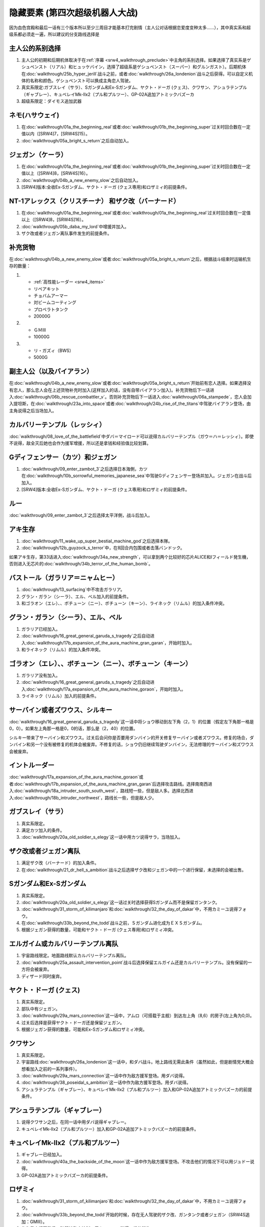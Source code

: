.. meta::
   :description: 因为血色宫殿和最后一话有三个版本所以至少三周目才能基本打完剧情（主人公对话根据恋爱度变种太多……），其中真实系和超级系都必须走一遍，所以建议的分支路线选择是 主人公的初期和后期机体取决于在序幕中主角的系别选择。如果选择了真实系是ゲシュペンスト（リアル）和ヒュッケバイン，选择了超级系是ゲシュペンスト（スーパー）和グルンガ
.. _srw4_missable:

隐藏要素 (第四次超级机器人大战)
===================================

因为血色宫殿和最后一话有三个版本所以至少三周目才能基本打完剧情（主人公对话根据恋爱度变种太多……），其中真实系和超级系都必须走一遍，所以建议的分支路线选择是

.. grid::

   .. grid-item-card:: 开局
      :columns: auto

      | 路线A : 真实系
      | 尽量赶回合数
      | 争取最后一话之前
      | 回合数在
      | SRW4:319，
      | SRW4S:349之内
      | 路线B : 超级系
      | 路线C : 真实系

   .. grid-item-card:: 発端结束回合数
      :columns: auto

      | 路线A : 
      | SRW4版8回合以上
      | SRW4S版16回合以上
      | ジェガン（ケーラ）
      | NT-1アレックス（クリス）
      | ザク改（バーニィ）
      | 路线B : 不满足A条件
      | ハサウェイ ネモ
      | 路线C : 同A

   .. grid-item-card:: 恋人有无
      :columns: auto

      | 路线A : 有
      | バイアラン
      | 路线B : 无
      | 路线C : 有

   .. grid-item-card:: :ref:`恋爱度事件 <srw4_mechanics_love_points>`
      :columns: auto

      | 路线A : 
      | 一直选择增加
      | 路线B : 
      | 一直选择减少
      | 路线C :
      | 一直选择增加

   .. grid-item-card:: 第6话      
      :columns: auto

      | 路线A : 不说得レッシィ
      | 路线B : 说得
      | 路线C : 不说得

   .. grid-item-card:: 第10话前
      :columns: auto

      | 路线A : 日本海侧
      | カツ Gディフェンサー 
      | ジェガン サラ 
      | ガブスレイ Sガンダム
      | ExSガンダム ロザミア
      | 路线B : 太平洋侧
      | ルー
      | 路线C : 日本海侧

   .. grid-item-card:: 第12话前
      :columns: auto

      | 路线A : 本隊
      | 8回合内包围
      | 或击破ブッチャー
      | 路线B : 甲児
      | 路线C : 本隊

   .. grid-item-card:: 第13话
      :columns: auto

      | 路线A : 不攻击ガラリア
      | シーラ，ベル，
      | エル グラン・ガラン
      | 路线B : 攻击ガラリア
      | エレ，ニー，
      | キーン ゴラオン，
      | ボチューン リムル
      | ライネック
      | 路线C : 不攻击ガラリア

   .. grid-item-card:: 18話前 
      :columns: auto

      | 路线A : 南南西
      | 路线B : 北西
      | 路线C : 南南西

   .. grid-item-card:: 22話 
      :columns: auto

      | 路线A : 宇宙
      | 路线B : 地上
      | 路线C : 宇宙 

   .. grid-item-card:: 宇宙路线26話 
      :columns: auto

      | 路线A : 
      | 保留カルバリーテンプル
      | 路线C : 同A

   .. grid-item-card:: 宇宙路线26話 
      :columns: auto

      | 路线A : クワサン和ダバ战斗
      | 路线C : 同A

   .. grid-item-card:: 真实系29話 
      :columns: auto

      | 路线A : ダバ说得クワサン
      | 路线C : 同A

   .. grid-item-card:: 32話 
      :columns: auto

      | 路线A : 不说得フォウ
      | 路线B : 说得フォウ
      | 路线C : 同A

   .. grid-item-card:: 32話前
      :columns: auto

      | 路线A : 手伝い
      | 路线B : 手伝わない
      | 路线C : 同A

   .. grid-item-card:: 32話第三回合
      :columns: auto

      | 路线A : 左へ行
      | 路线C : 同A
      | ガトー セシリー
      | GP-02A ビギナ・ギナ
      | クワトロ离队

   .. grid-item-card:: 32話中
      :columns: auto

      | 路线A : 不说得フォウ
      | ExSガンダム ロザミア
      | 路线B : 说得フォウ
      | フォウ リムル
      | ライネック
      | 路线C : 同A
   
   .. grid-item-card:: (第四次)增援エゥーゴ
      :columns: auto

      | 路线A: コンバトラーV
      | 路线B: ダンクーガ
      | 路线C: 同A

   .. grid-item-card:: 真实系第33话      
      :columns: auto

      | 路线A: 开始的时候，
      | 存在无人驾驶的ザク改、
      | ガンタンク或者ジェガン
      | SRW4S追加：GMIII。
      | カミーユ説得ロザミィ
      | 路线C: 
      | 不存在上述无人驾驶的机体
      | 或在ロザミィ增援前敌全灭


   .. grid-item-card:: 超级系第33话      
      :columns: auto

      | 路线B : 
      | 派ニー出击
      | 用ニー邻接リムル

   .. grid-item-card:: (SRW4S) 第35话

      | 路线A: 主人公和ロフ交战
      | 路线B: 主人公不和ロフ交战
      | 路线C: 同A
   
   .. grid-item-card:: 38话
      :columns: auto

      | 路线A: ダバ说得
      | クワサン和ギャブレー
      | 路线C: 同A

   .. grid-item-card:: 真实系38话
      :columns: auto

      | 路线A: 不攻击
      | プル和プルツー
      | 用ジュドー说得
      | 路线C: 同A

   .. grid-item-card:: 39话
      :columns: auto

      | マサキ说得リューネ
      | 护卫NPC成功

   .. grid-item-card:: 40话
      :columns: auto

      | 路线A: スウィートウォーターへ行く
      | 路线C: 行かない

   .. grid-item-card:: （第四次S)41话
      :columns: auto

      | 路线A: ロフ、ゼブ和セティ在第六回合仍然生存
      | 路线B: 不满足以上条件
      | 路线C: 同B

   .. grid-item-card:: 最终话之前回合数
      :columns: auto

      | 路线A : 回合数在
      | SRW4：319，SRW4S：349
      | 之内
      | 路线B : 回合数在
      | SRW4：319，SRW4S：349
      | 之上
      | 路线C : 同A


----------------------
主人公的系别选择
----------------------
1. 主人公的初期和后期机体取决于在\ :ref:`序幕 <srw4_walkthrough_preclude>`\ 中主角的系别选择。如果选择了真实系是ゲシュペンスト（リアル）和ヒュッケバイン，选择了超级系是ゲシュペンスト（スーパー）和グルンガスト）。后期机体在\ :doc:`walkthrough/25b_hyper_jerill`\ 战斗之前，或者\ :doc:`walkthrough/26a_londenion`\ 战斗之后获得。可以自定义机体的名称和颜色。ゲシュペンスト可以换成主角恋人驾驶。
2. 真实系限定:ガブスレイ（サラ）、Sガンダム和Ex-Sガンダム、ヤクト・ドーガ (クェス)、クワサン、アシュラテンプル（ギャブレー）、キュベレイMk-IIx2（プル和プルツー）、GP-02A追加アトミックバズーカ
3. 超级系限定：ダイモス追加武器

------------------------------
ネモ(ハサウェイ)
------------------------------

1. 在\ :doc:`walkthrough/01a_the_beginning_real`\ 或者\ :doc:`walkthrough/01b_the_beginning_super`\ 过关时回合数在一定值以内（[SRW4]7，[SRW4S]15）。
2. :doc:`walkthrough/05a_bright_s_return`\ 之后自动加入。

------------------------------
ジェガン（ケーラ）
------------------------------
1. 在\ :doc:`walkthrough/01a_the_beginning_real`\ 或者\ :doc:`walkthrough/01b_the_beginning_super`\ 过关时回合数在一定值以上（[SRW4]8，[SRW4S]16）。
2. :doc:`walkthrough/04b_a_new_enemy_slow`\ 之后自动加入。
3. [SRW4]版本:全收Ex-Sガンダム、ヤクト・ドーガ (クェス専用)和ロザミィ的前提条件。


------------------------------------------------------------------------------------------
NT-1アレックス（クリスチーナ） 和ザク改（バーナード）
------------------------------------------------------------------------------------------
1. 在\ :doc:`walkthrough/01a_the_beginning_real`\ 或者\ :doc:`walkthrough/01a_the_beginning_real`\ 过关时回合数在一定值以上（[SRW4]8，[SRW4S]16）。
2. :doc:`walkthrough/05b_daba_my_lord`\ 中增援并加入。
3. ザク改或者ジェガン离队事件发生的前提条件。

------------------------------
补充货物
------------------------------
在\ :doc:`walkthrough/04b_a_new_enemy_slow`\ 或者\ :doc:`walkthrough/05a_bright_s_return`\ 之后，根据战斗结束时运输机生存的数量：

1.

   * :ref:`高性能レーダー <srw4_items>`
   * リペアキット
   * チョバムアーマー
   * 対ビームコーティング
   * プロペラトタンク
   * 20000G
2.

   * ＧＭⅢ
   * 10000G
3.

   * リ・ガズィ（BWS）
   * 5000G
  
------------------------------
副主人公（以及バイアラン）
------------------------------

在\ :doc:`walkthrough/04b_a_new_enemy_slow`\ 或者\ :doc:`walkthrough/05a_bright_s_return`\ 开始前有恋人选择。如果选择没有恋人，那么恋人会在上述货物补充时加入(这样加入的话，没有自带バイアラン加入)。补充货物后下一话进入\ :doc:`walkthrough/06b_rescue_combattler_v`\ 。否则补充货物后下一话进入\ :doc:`walkthrough/06a_stampede`\ ，恋人会加入提坦斯，在\ :doc:`walkthrough/23a_into_space`\ 或者\ :doc:`walkthrough/24b_rise_of_the_titans`\ 中驾驶バイアラン登场，由主角说得之后当场加入。

------------------------------
カルバリーテンプル（レッシィ）
------------------------------

:doc:`walkthrough/08_love_of_the_battlefield`\ 中ダバ＝マイロード可以说得カルバリーテンプル（ガウ＝ハ＝レッシィ）。即使不说得，敌全灭后她也会作为援军增援，所以还是拿钱和经验值比较划算。

------------------------------------
Gディフェンサー（カツ）和ジェガン
------------------------------------

1. :doc:`walkthrough/09_enter_zambot_3`\ 之后选择日本海側，カツ在\ :doc:`walkthrough/10b_sorrowful_memories_japanese_sea`\ 中驾驶Gディフェンサー登场并加入。ジェガン在战斗后加入。
2. [SRW4]版本:全收Ex-Sガンダム、ヤクト・ドーガ (クェス専用)和ロザミィ的前提条件。

------------
ルー
------------
:doc:`walkthrough/09_enter_zambot_3`\ 之后选择太平洋側，战斗后加入。

------------
アキ生存
------------
1. :doc:`walkthrough/11_wake_up_super_bestial_machine_god`\ 之后选择本隊。
2. :doc:`walkthrough/12b_guyzock_s_terror`\ 中，在8回合内包围或者击落バンドック。

如果アキ生存，第33话进入\ :doc:`walkthrough/34a_new_strength`\ ，可以拿到两个比较好的芯片ALICE和Iフィールド発生機，否则进入无芯片的\ :doc:`walkthrough/34b_terror_of_the_human_bomb`\ 。

-----------------------------------------------------
バストール（ガラリア＝ニャムヒー）
-----------------------------------------------------
1. :doc:`walkthrough/13_surfacing`\ 中不攻击ガラリア。 
2. グラン・ガラン（シーラ）、エル、ベル加入的前提条件。
3. 和ゴラオン（エレ）、、ボチューン（ニー）、ボチューン（キーン）、ライネック（リムル）的加入条件冲突。

------------------------------------------
グラン・ガラン（シーラ）、エル、ベル
------------------------------------------
1. ガラリア已经加入。
2. :doc:`walkthrough/16_great_general_garuda_s_tragedy`\ 之后自动进入\ :doc:`walkthrough/17b_expansion_of_the_aura_machine_gran_garan`\ ，开始时加入。
3. 和ライネック（リムル）的加入条件冲突。

-------------------------------------------------------------
ゴラオン（エレ）、、ボチューン（ニー）、ボチューン（キーン）
-------------------------------------------------------------
1. ガラリア没有加入。 
2. :doc:`walkthrough/16_great_general_garuda_s_tragedy`\ 之后自动进入\ :doc:`walkthrough/17a_expansion_of_the_aura_machine_goraon`，开始时加入。
3. ライネック（リムル）加入的前提条件。
 
----------------------------------------
サーバイン或者ズワウス、シルキー
----------------------------------------
:doc:`walkthrough/16_great_general_garuda_s_tragedy`\ 这一话中将ショウ移动到左下角（2，1）的位置（假定左下角那一格是0，0）。如果左上角那一格是0，0的话，那么是（2，40）的位置。

シルキー带来了サーバイン和ズワウス。过关后会问你是否要用ダンバイン的开关修复サーバイン或者ズワウス。修复的场合，ダンバイン和另一个没有被修复的机体会被废弃。不修复的话，ショウ仍旧继续驾驶ダンバイン，无法修理的サーバイン和ズワウス会被废弃。

----------------------------------
イントルーダー
----------------------------------
:doc:`walkthrough/17a_expansion_of_the_aura_machine_goraon`\ 或者\ :doc:`walkthrough/17b_expansion_of_the_aura_machine_gran_garan`\ 后选择攻击路线。选择南南西进入\ :doc:`walkthrough/18a_intruder_south_south_west`\ ，路线短一些，但是敌人多。选择北西进入\ :doc:`walkthrough/18b_intruder_northwest`\ ，路线长一些，但是敌人少。

----------------------------------
ガブスレイ（サラ）
----------------------------------
1. 真实系限定。 
2. 满足カツ加入的条件。 
3. :doc:`walkthrough/20a_old_soldier_s_elegy`\ 这一话中用カツ说得サラ，当场加入。


----------------------------------
ザク改或者ジェガン离队
----------------------------------
1. 满足ザク改（バーナード）的加入条件。
2. 在\ :doc:`walkthrough/21_dr_hell_s_ambition`\ 战斗之后选择ザク改和ジェガン中的一个进行保留，未选择的会被出售。


----------------------------------
Sガンダム和Ex-Sガンダム
----------------------------------
1. 真实系限定。 
2. :doc:`walkthrough/20a_old_soldier_s_elegy`\ 这一话过关时选择获得Sガンダム而不是保留ガンタンク。 
3. :doc:`walkthrough/31_storm_of_kilimanjaro`\ 和\ :doc:`walkthrough/32_the_day_of_dakar`\ 中，不用カミーユ说得フォウ。 
4. 在\ :doc:`walkthrough/33b_beyond_the_todd`\ 战斗之前，Ｓガンダム进化成为ＥＸＳガンダム。 
5. 根据ジェガン获得的数量，可能和ヤクト・ドーガ (クェス専用)和ロザミィ冲突。

----------------------------------
エルガイム或カルバリーテンプル离队
----------------------------------
1. 宇宙路线限定。地面路线默认カルバリーテンプル离队。
2. \ :doc:`walkthrough/25a_assault_intervention_point`\ 战斗后选择保留エルガイム还是カルバリーテンプル。没有保留的一方将会被废弃。
3. ディザード同时废弃。


----------------------------------
ヤクト・ドーガ (クェス)
----------------------------------
1. 真实系限定。 
2. 部队中有ジェガン。 
3. :doc:`walkthrough/29a_mars_connection`\ 这一话中，アムロ（可搭载于主舰）到达左上角（8,6）的房子(左上角为0,0)。
4. 过关后选择是获得ヤクト・ドーガ还是保留ジェガン。 
5. 根据ジェガン获得的数量，可能和Ex-Sガンダム和ロザミィ冲突。
 
----------------------------------
クワサン
----------------------------------
1. 真实系限定。
2. 宇宙路线\ :doc:`walkthrough/26a_londenion`\ 这一话中，和ダバ战斗。地上路线无需此条件（虽然如此，但是剧情党大概会想看加入之前的一系列事件）。 
3. :doc:`walkthrough/29a_mars_connection`\ 这一话中作为敌方援军登场。用ダバ说得。
4. :doc:`walkthrough/38_poseidal_s_ambition`\ 这一话中作为敌方援军登场。用ダバ说得。
5. アシュラテンプル（ギャブレー）、キュベレイMk-IIx2（プル和プルツー）加入和GP-02A追加アトミックバズーカ的前提条件。

----------------------------------------
アシュラテンプル（ギャブレー）
----------------------------------------
1. 说得クワサン之后，在同一话中用ダバ说得ギャブレー。
2. キュベレイMk-IIx2（プル和プルツー）加入和GP-02A追加アトミックバズーカ的前提条件。

----------------------------------------
キュベレイMk-IIx2（プル和プルツー）
----------------------------------------
1. ギャブレー已经加入。 
2. \ :doc:`walkthrough/40a_the_backside_of_the_moon`\ 这一话中作为敌方援军登场。不攻击他们的情况下可以用ジュドー说得。
3. GP-02A追加アトミックバズーカ的前提条件。

----------------------------------
ロザミィ
----------------------------------
1. :doc:`walkthrough/31_storm_of_kilimanjaro`\ 和\ :doc:`walkthrough/32_the_day_of_dakar`\ 中，不用カミーユ说得フォウ。 
2. :doc:`walkthrough/33b_beyond_the_todd`\ 开始的时候，存在无人驾驶的ザク改、ガンタンク或者ジェガン（SRW4S追加：GMIII）。 
3. 作为我方援军登场，随即被敌方控制，用カミーユで説得。机体消失。
4. 如果不满足条件2，或者在ロザミア＝バダム出现之前全灭敌人 ，那么她会自爆，并且一些机体在下一话不可使用。
5. \ :doc:`walkthrough/37_guest_and_inspector`\ 作为敌人登场。击落ゲーツ之后用カミーユ说得，战后加入。如果ゲーツ在战场上，则说得失败。
6. [SRW4]因为ガンタンク在Sガンダム入手的时候废弃，ザク改和ジェガン二选一废弃，以及ヤクト・ドーガ 入手的时候废弃ジェガン的原因，必须获得两台ジェガン才不会导致冲突。所以建议是第1话8回合以上完成，以及10话前走日本海侧。SRW4S没有这么多的废弃事件，可以自由一点。
7. 和フォウ、ライネック（リムル）的加入条件冲突。


----------------------------------
クワトロ离队 
----------------------------------
1. \ :doc:`walkthrough/32_the_day_of_dakar`\ 战斗之前选择和クワトロ一起行动。 
2. 第三回合选择往左逃跑。 
3. 如果クワトロ＝バジーナ不在队中，那么\ :doc:`walkthrough/38_poseidal_s_ambition`\ 之后进入\ :doc:`walkthrough/39a_ryune_capriccio_gato`\ ；否则\ :doc:`walkthrough/38_poseidal_s_ambition`\ 之后进入\ :doc:`walkthrough/39b_ryune_capriccio_gilliam`\ 。
4. GP-02A（ガトー）和ビギナ・ギナ（セシリー）加入和GP-02A追加アトミックバズーカ的前提条件。
5. 和サザビー的加入条件冲突。

----------------------------------------------
GP-02A（ガトー）和ビギナ・ギナ（セシリー）
----------------------------------------------
1. クワトロ离队 。 
2. \ :doc:`walkthrough/39a_ryune_capriccio_gato`\ 中作为援军登场。セシリー当场加入，ガトー作为NPC登场，生存到战斗结束才会加入。
3. GP-02A追加アトミックバズーカ的前提条件。

----------------------------------
GP-02A追加アトミックバズーカ
----------------------------------
1. プル已经加入。 
2. \ :doc:`walkthrough/40a_the_backside_of_the_moon`\ 这一话之后选择スウィートウォーターへ行く。 
3. ハマーンの黒い影中用ジュドー说得ハマーン。 

----------------------------------
サザビー
----------------------------------
1. クワトロ没有离队 。 
2. \ :doc:`walkthrough/39b_ryune_capriccio_gilliam`\ 中护卫NPCギリアム生存到战斗结束。
3. 和GP-02A（ガトー）和ビギナ・ギナ（セシリー）加入和GP-02A追加アトミックバズーカ的前提条件冲突。

----------------------------------
コンバトラーＶ或ダンクーガ离队
----------------------------------
1. SRW4版本。SRW4S无此事件。 
2. \ :doc:`walkthrough/32_the_day_of_dakar`\ 之后ブライト需要派人去支援エゥーゴ，你可以在コンバトラーＶ小队和ダンクーガ小队之间选择。选择的小队将不能回到部队。
3. 从游戏性来说，太空路线选择コンバトラーＶ、地面路线选择ダンクーガ比较好。ダンクーガ的分离形态也有不错的战力,适合速通。
 
----------------------------------
サイバスター（マサキ＝アンドー）
----------------------------------
1. [SRW4S]\ :doc:`walkthrough/27_granzon_s_enigma`\ 之后可以选择是否让他临时加入。SRW4无此事件。
2. :doc:`walkthrough/34a_new_strength`\ 或者\ :doc:`walkthrough/34b_terror_of_the_human_bomb`\ 中不在开始攻击バンドック的一回合内击破バンドック。
3. [SRW4]在\ :doc:`walkthrough/34a_new_strength`\ 中加入的话，机体和武器会有3段改造，在\ :doc:`walkthrough/34b_terror_of_the_human_bomb`\ 中加入则没有。
4. [SRW4S]如果之前加入过，机体的改造将保持在玩家完成的阶段，否则在\ :doc:`walkthrough/34a_new_strength`\ 中加入会有机体的3段改造，在\ :doc:`walkthrough/34b_terror_of_the_human_bomb`\ 中加入则没有。

------------------------------------------
ヴァルシオーネR（リューネ）
------------------------------------------
:doc:`walkthrough/39a_ryune_capriccio_gato`\ 或\ :doc:`walkthrough/39b_ryune_capriccio_gilliam`\ 中由マサキ説得。在第四次S中，她加入的话，下一话进入\ :doc:`walkthrough/39c_rescue`\ 。

--------------------------------------------------------------------------
グランゾン（シュウ）、ウィーゾル改（サフィーネ）和ノルス・レイ（モニカ）
--------------------------------------------------------------------------
1. \ :doc:`walkthrough/43_wasteland_deathmatch`\ 结束时回合数在一定值（SRW4:319，SRW4S:349）之内。
2. SRW4S没有随之而来的リューネ、ヤンロン、テュッティ离队事件。

----------------------------------
ダイモス追加武器
----------------------------------
1. 超级系限定。 
2. :doc:`walkthrough/29b2_richter_and_aizam`\ 这一话中无条件追加。

----------------------------------
フォウ
----------------------------------
1. :doc:`walkthrough/31_storm_of_kilimanjaro`\ 和\ :doc:`walkthrough/32_the_day_of_dakar`\ 这两话中由カミーユ说得。
2. 和Ex-Sガンダム和ロザミィ的加入条件冲突。

----------------------------------
ライネック（リムル）
----------------------------------
1. 满足ニー的加入条件。 
2. 满足フォウ的加入条件。 
3. :doc:`walkthrough/33a_total_balance`\ 这一话中派ニー出击。 
4. 会作为我方NPC援军登场，向我方移动，用ニー邻接后撤退。
5. 战斗后加入。如果邻接之前被敌军击坠，则以非战斗人员身份加入，也不会带来机体。如果邻接之前通关，也不会加入。
6. 和グラン・ガラン（シーラ）、エル、ベル、Ex-Sガンダム和ロザミィ的加入条件冲突。

-----------------------
三将军事件
-----------------------
1. SRW4S限定
2. \ :doc:`walkthrough/35_singularity_collapse`\ 中主人公和グロフィス＝ラクレイン交战
3. \ :doc:`walkthrough/41_scattered_on_axis`\ 中グロフィス＝ラクレイン、ゼブリ-ズ=フルシュワ和ジュスティヌ＝シャフラワース在第六回合仍然生存并撤退。
4. 最终话火星の決戦开始时，2和3同时成立的话，三人撤退。如果仅仅完成2的话，那么只有グロフィス＝ラクレイン一人撤退。
